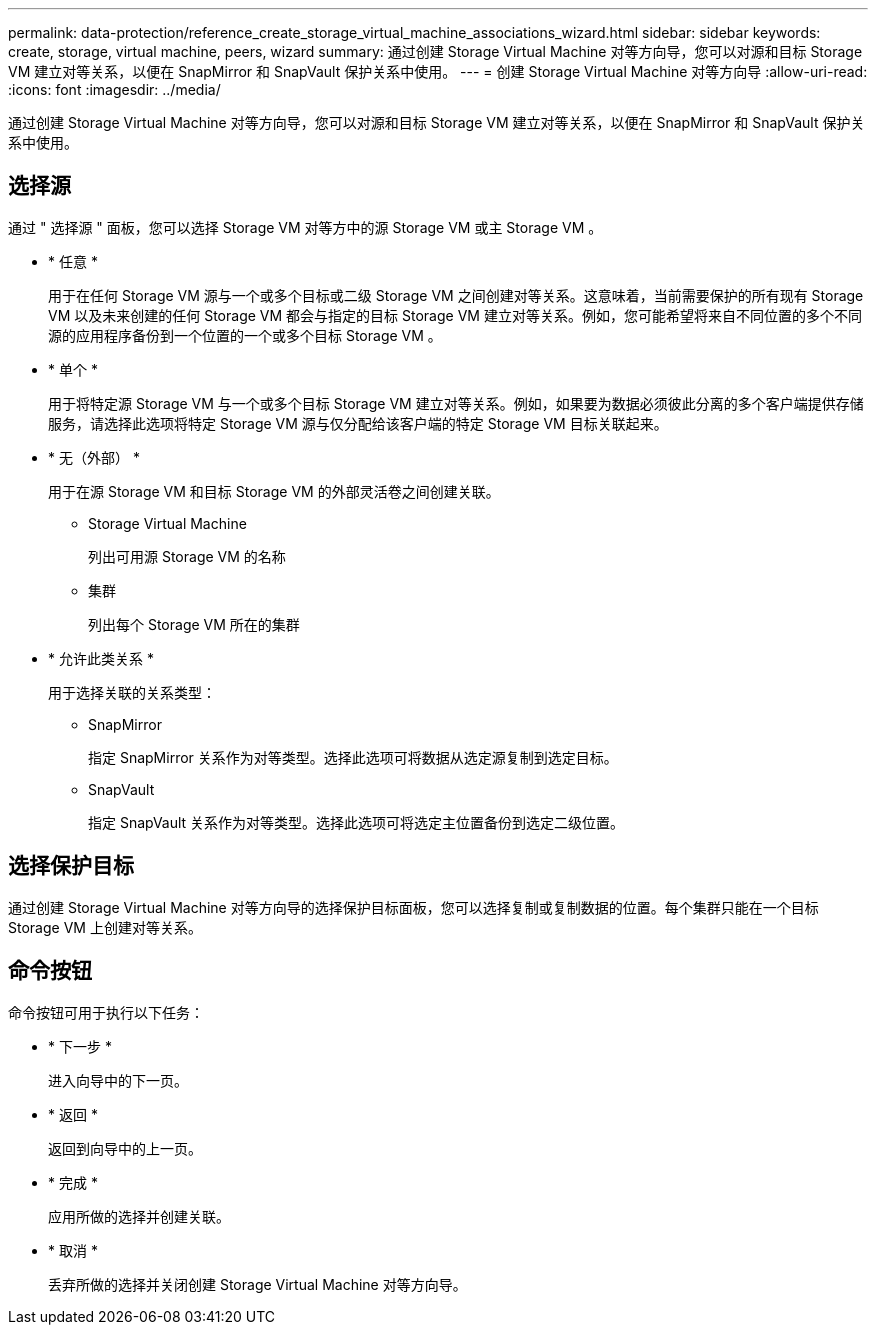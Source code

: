 ---
permalink: data-protection/reference_create_storage_virtual_machine_associations_wizard.html 
sidebar: sidebar 
keywords: create, storage, virtual machine, peers, wizard 
summary: 通过创建 Storage Virtual Machine 对等方向导，您可以对源和目标 Storage VM 建立对等关系，以便在 SnapMirror 和 SnapVault 保护关系中使用。 
---
= 创建 Storage Virtual Machine 对等方向导
:allow-uri-read: 
:icons: font
:imagesdir: ../media/


[role="lead"]
通过创建 Storage Virtual Machine 对等方向导，您可以对源和目标 Storage VM 建立对等关系，以便在 SnapMirror 和 SnapVault 保护关系中使用。



== 选择源

通过 " 选择源 " 面板，您可以选择 Storage VM 对等方中的源 Storage VM 或主 Storage VM 。

* * 任意 *
+
用于在任何 Storage VM 源与一个或多个目标或二级 Storage VM 之间创建对等关系。这意味着，当前需要保护的所有现有 Storage VM 以及未来创建的任何 Storage VM 都会与指定的目标 Storage VM 建立对等关系。例如，您可能希望将来自不同位置的多个不同源的应用程序备份到一个位置的一个或多个目标 Storage VM 。

* * 单个 *
+
用于将特定源 Storage VM 与一个或多个目标 Storage VM 建立对等关系。例如，如果要为数据必须彼此分离的多个客户端提供存储服务，请选择此选项将特定 Storage VM 源与仅分配给该客户端的特定 Storage VM 目标关联起来。

* * 无（外部） *
+
用于在源 Storage VM 和目标 Storage VM 的外部灵活卷之间创建关联。

+
** Storage Virtual Machine
+
列出可用源 Storage VM 的名称

** 集群
+
列出每个 Storage VM 所在的集群



* * 允许此类关系 *
+
用于选择关联的关系类型：

+
** SnapMirror
+
指定 SnapMirror 关系作为对等类型。选择此选项可将数据从选定源复制到选定目标。

** SnapVault
+
指定 SnapVault 关系作为对等类型。选择此选项可将选定主位置备份到选定二级位置。







== 选择保护目标

通过创建 Storage Virtual Machine 对等方向导的选择保护目标面板，您可以选择复制或复制数据的位置。每个集群只能在一个目标 Storage VM 上创建对等关系。



== 命令按钮

命令按钮可用于执行以下任务：

* * 下一步 *
+
进入向导中的下一页。

* * 返回 *
+
返回到向导中的上一页。

* * 完成 *
+
应用所做的选择并创建关联。

* * 取消 *
+
丢弃所做的选择并关闭创建 Storage Virtual Machine 对等方向导。


